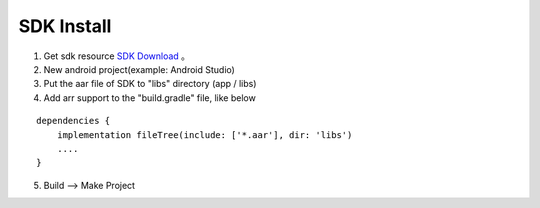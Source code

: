 SDK Install
====================
1. Get sdk resource `SDK Download <https://mynt-eye-d-sdk.readthedocs.io/en/latest/android_sdk/sdk_download.html>`__ 。
2. New android project(example: Android Studio)
3. Put the aar file of SDK to "libs" directory (app / libs)
4. Add arr support to the "build.gradle" file, like below

::

   dependencies {
       implementation fileTree(include: ['*.aar'], dir: 'libs')
       ....
   }

5. Build --> Make Project
